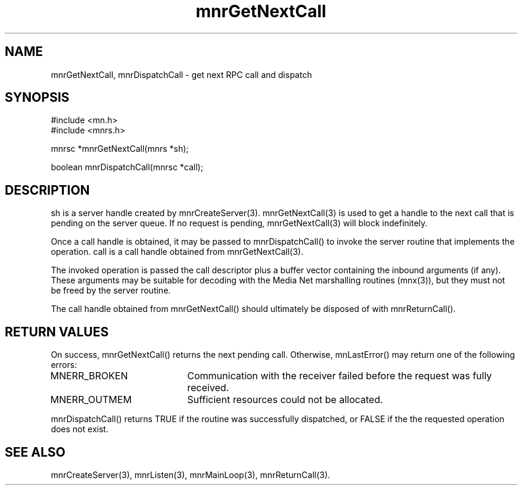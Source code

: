 .TH mnrGetNextCall 3 "31 August 1994"
.SH NAME
mnrGetNextCall, mnrDispatchCall - get next RPC call and dispatch
.SH SYNOPSIS
.nf
#include <mn.h>
#include <mnrs.h>
.LP
mnrsc *mnrGetNextCall(mnrs *sh);
.LP
boolean mnrDispatchCall(mnrsc *call);
.SH DESCRIPTION
sh is a server handle created by mnrCreateServer(3).  mnrGetNextCall(3)
is used to get a handle to the next call that is pending on the server
queue.  If no request is pending, mnrGetNextCall(3) will block
indefinitely.
.LP
Once a call handle is obtained, it may be passed to mnrDispatchCall()
to invoke the server routine that implements the operation.  call is
a call handle obtained from mnrGetNextCall(3).
.LP
The invoked operation is passed the call descriptor plus a buffer vector
containing the inbound arguments (if any).  These arguments may be
suitable for decoding with the Media Net marshalling routines (mnx(3)),
but they must not be freed by the server routine.
.LP
The call handle obtained from mnrGetNextCall() should ultimately
be disposed of with mnrReturnCall().
.SH RETURN VALUES
On success, mnrGetNextCall() returns the next pending call.  Otherwise,
mnLastError() may return one of the following errors:
.TP 20
MNERR_BROKEN
Communication with the receiver failed before the request was fully
received.
.TP 20
MNERR_OUTMEM
Sufficient resources could not be allocated.
.LP
mnrDispatchCall() returns TRUE if the routine was successfully
dispatched, or FALSE if the the requested operation does not
exist.
.SH SEE ALSO
mnrCreateServer(3), mnrListen(3), mnrMainLoop(3), mnrReturnCall(3).
